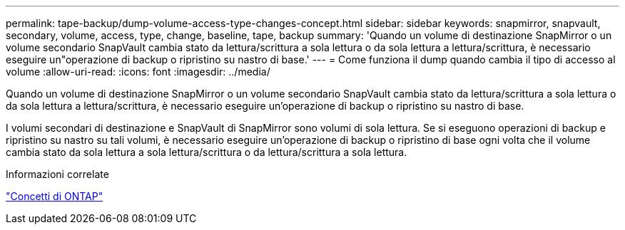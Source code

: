 ---
permalink: tape-backup/dump-volume-access-type-changes-concept.html 
sidebar: sidebar 
keywords: snapmirror, snapvault, secondary, volume, access, type, change, baseline, tape, backup 
summary: 'Quando un volume di destinazione SnapMirror o un volume secondario SnapVault cambia stato da lettura/scrittura a sola lettura o da sola lettura a lettura/scrittura, è necessario eseguire un"operazione di backup o ripristino su nastro di base.' 
---
= Come funziona il dump quando cambia il tipo di accesso al volume
:allow-uri-read: 
:icons: font
:imagesdir: ../media/


[role="lead"]
Quando un volume di destinazione SnapMirror o un volume secondario SnapVault cambia stato da lettura/scrittura a sola lettura o da sola lettura a lettura/scrittura, è necessario eseguire un'operazione di backup o ripristino su nastro di base.

I volumi secondari di destinazione e SnapVault di SnapMirror sono volumi di sola lettura. Se si eseguono operazioni di backup e ripristino su nastro su tali volumi, è necessario eseguire un'operazione di backup o ripristino di base ogni volta che il volume cambia stato da sola lettura a sola lettura/scrittura o da lettura/scrittura a sola lettura.

.Informazioni correlate
link:../concepts/index.html["Concetti di ONTAP"]
